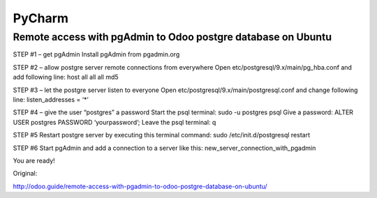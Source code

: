 PyCharm
======

Remote access with pgAdmin to Odoo postgre database on Ubuntu
-----------------------------------------------------------------------------------------------

STEP #1 – get pgAdmin
Install pgAdmin from pgadmin.org

STEP #2 – allow postgre server remote connections from everywhere
Open etc/postgresql/9.x/main/pg_hba.conf and add following line:
host    all             all             all                     md5

STEP #3 – let the postgre server listen to everyone
Open etc/postgresql/9.x/main/postgresql.conf and change following line:
listen_addresses = ‘*’

STEP #4 – give the user “postgres” a password
Start the psql terminal: sudo -u postgres psql
Give a password: ALTER USER postgres PASSWORD ‘yourpassword’;
Leave the psql terminal: \q

STEP #5
Restart postgre server by executing this terminal command:
sudo /etc/init.d/postgresql restart

STEP #6
Start pgAdmin and add a connection to a server like this:
new_server_connection_with_pgadmin

You are ready!

Original:

http://odoo.guide/remote-access-with-pgadmin-to-odoo-postgre-database-on-ubuntu/
